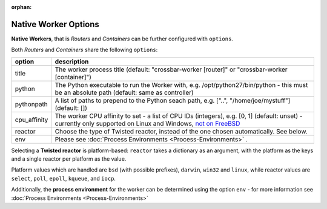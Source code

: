 :orphan:


Native Worker Options
=====================

**Native Workers**, that is *Routers* and *Containers* can be further
configured with ``options``.

Both *Routers* and *Containers* share the following ``options``:

+---------------+------------------------------------------------------------------------------------------------------------------------------------------------------------------------------------------------------------------+
| option        | description                                                                                                                                                                                                      |
+===============+==================================================================================================================================================================================================================+
| title         | The worker process title (default: "crossbar-worker [router]" or "crossbar-worker [container]")                                                                                                                  |
+---------------+------------------------------------------------------------------------------------------------------------------------------------------------------------------------------------------------------------------+
| python        | The Python executable to run the Worker with, e.g. /opt/python27/bin/python - this must be an absolute path (default: same as controller)                                                                        |
+---------------+------------------------------------------------------------------------------------------------------------------------------------------------------------------------------------------------------------------+
| pythonpath    | A list of paths to prepend to the Python seach path, e.g. ["..", "/home/joe/mystuff"] (default: [])                                                                                                              |
+---------------+------------------------------------------------------------------------------------------------------------------------------------------------------------------------------------------------------------------+
| cpu_affinity  | The worker CPU affinity to set - a list of CPU IDs (integers), e.g. [0, 1] (default: unset) - currently only supported on Linux and Windows, `not on FreeBSD <https://github.com/giampaolo/psutil/issues/566>`__ |
+---------------+------------------------------------------------------------------------------------------------------------------------------------------------------------------------------------------------------------------+
| reactor       | Choose the type of Twisted reactor, instead of the one chosen automatically. See below.                                                                                                                          |
+---------------+------------------------------------------------------------------------------------------------------------------------------------------------------------------------------------------------------------------+
| env           | Please see :doc:`Process Environments <Process-Environments>` .                                                                                                                                                  |
+---------------+------------------------------------------------------------------------------------------------------------------------------------------------------------------------------------------------------------------+

Selecting a **Twisted reactor** is platform-based: ``reactor`` takes a
dictionary as an argument, with the platform as the keys and a single
reactor per platform as the value.

Platform values which are handled are ``bsd`` (with possible prefixes),
``darwin``, ``win32`` and ``linux``, while reactor values are
``select``, ``poll``, ``epoll``, ``kqueue``, and ``iocp``.

Additionally, the **process environment** for the worker can be
determined using the option ``env`` - for more information see :doc:`Process Environments <Process-Environments>`
